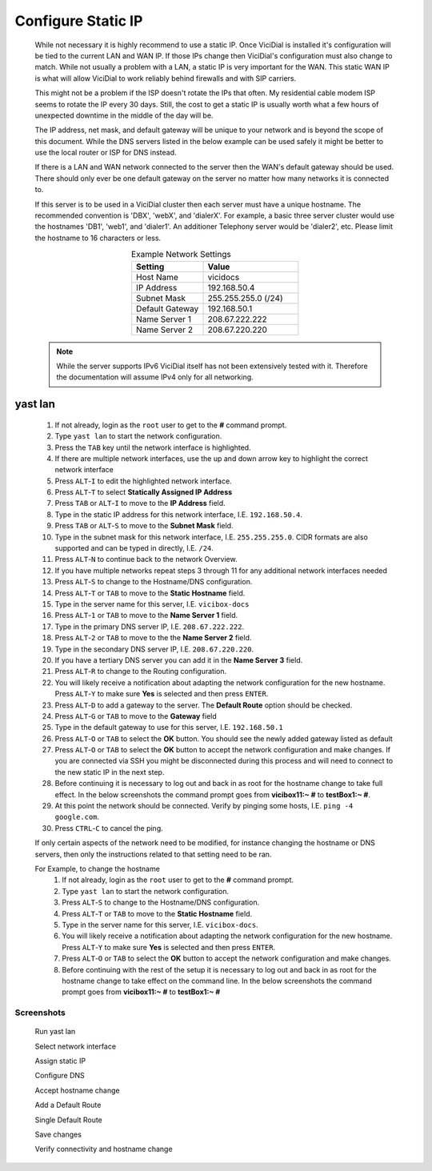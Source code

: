 .. _phase1_5-static-ip:

Configure Static IP
*******************
   While not necessary it is highly recommend to use a static IP. Once ViciDial is installed it's configuration will be tied to the current LAN and WAN IP. If those IPs change then ViciDial's configuration must also change to match. While not usually a problem with a LAN, a static IP is very important for the WAN. This static WAN IP is what will allow ViciDial to work reliably behind firewalls and with SIP carriers. 
   
   This might not be a problem if the ISP doesn't rotate the IPs that often. My residential cable modem ISP seems to rotate the IP every 30 days. Still, the cost to get a static IP is usually worth what a few hours of unexpected downtime in the middle of the day will be.
   
   The IP address, net mask, and default gateway will be unique to your network and is beyond the scope of this document. While the DNS servers listed in the below example can be used safely it might be better to use the local router or ISP for DNS instead.

   If there is a LAN and WAN network connected to the server then the WAN's default gateway should be used. There should only ever be one default gateway on the server no matter how many networks it is connected to.

   If this server is to be used in a ViciDial cluster then each server must have a unique hostname. The recommended convention is 'DBX', 'webX', and 'dialerX'. For example, a basic three server cluster would use the hostnames 'DB1', 'web1', and 'dialer1'. An additioner Telephony server would be 'dialer2', etc. Please limit the hostname to 16 characters or less.
   
   .. tabularcolumns:: p{0.132\linewidth}p{0.198\linewidth}p{0.330\linewidth}
   .. list-table:: Example Network Settings
      :name: express-network-info
      :widths: 60 80
      :class: longtable
      :header-rows: 1
      :align: center

      * - Setting
        - Value
      * - Host Name
        - vicidocs
      * - IP Address
        - 192.168.50.4
      * - Subnet Mask
        - 255.255.255.0 (/24)
      * - Default Gateway
        - 192.168.50.1
      * - Name Server 1
        - 208.67.222.222
      * - Name Server 2
        - 208.67.220.220
      
   .. note:: While the server supports IPv6 ViciDial itself has not been extensively tested with it. Therefore the documentation will assume IPv4 only for all networking.

yast lan
========
   #. If not already, login as the ``root`` user to get to the **#** command prompt.
   #. Type ``yast lan`` to start the network configuration.
   #. Press the ``TAB`` key until the network interface is highlighted.
   #. If there are multiple network interfaces, use the up and down arrow key to highlight the correct network interface
   #. Press ``ALT``-``I`` to edit the highlighted network interface.
   #. Press ``ALT``-``T`` to select **Statically Assigned IP Address**
   #. Press ``TAB`` or ``ALT``-``I`` to move to the **IP Address** field.
   #. Type in the static IP address for this network interface, I.E. ``192.168.50.4``.
   #. Press ``TAB`` or ``ALT``-``S`` to move to the **Subnet Mask** field.
   #. Type in the subnet mask for this network interface, I.E. ``255.255.255.0``. CIDR formats are also supported and can be typed in directly, I.E. ``/24``.
   #. Press ``ALT``-``N`` to continue back to the network Overview.
   #. If you have multiple networks repeat steps 3 through 11 for any additional network interfaces needed
   #. Press ``ALT``-``S`` to change to the Hostname/DNS configuration.
   #. Press ``ALT``-``T`` or ``TAB`` to move to the **Static Hostname** field.
   #. Type in the server name for this server, I.E. ``vicibox-docs``
   #. Press ``ALT``-``1`` or ``TAB`` to move to the **Name Server 1** field.
   #. Type in the primary DNS server IP, I.E. ``208.67.222.222``.
   #. Press ``ALT``-``2`` or ``TAB`` to move to the the **Name Server 2** field.
   #. Type in the secondary DNS server IP, I.E. ``208.67.220.220``.
   #. If you have a tertiary DNS server you can add it in the **Name Server 3** field.
   #. Press ``ALT``-``R`` to change to the Routing configuration.
   #. You will likely receive a notification about adapting the network configuration for the new hostname. Press ``ALT``-``Y`` to make sure **Yes** is selected and then press ``ENTER``.
   #. Press ``ALT``-``D`` to add a gateway to the server. The **Default Route** option should be checked.
   #. Press ``ALT``-``G`` or ``TAB`` to move to the **Gateway** field
   #. Type in the default gateway to use for this server, I.E. ``192.168.50.1``
   #. Press ``ALT``-``O`` or ``TAB`` to select the **OK** button. You should see the newly added gateway listed as default
   #. Press ``ALT``-``O`` or ``TAB`` to select the **OK** button to accept the network configuration and make changes. If you are connected via SSH you might be disconnected during this process and will need to connect to the new static IP in the next step.
   #. Before continuing it is necessary to log out and back in as root for the hostname change to take full effect. In the below screenshots the command prompt goes from **vicibox11\:~ #** to **testBox1\:~ #**.
   #. At this point the network should be connected. Verify by pinging some hosts, I.E. ``ping -4 google.com``.
   #. Press ``CTRL``-``C`` to cancel the ping.

   If only certain aspects of the network need to be modified, for instance changing the hostname or DNS servers, then only the instructions related to that setting need to be ran.

   For Example, to change the hostname
      #. If not already, login as the ``root`` user to get to the **#** command prompt.
      #. Type ``yast lan`` to start the network configuration.
      #. Press ``ALT``-``S`` to change to the Hostname/DNS configuration.
      #. Press ``ALT``-``T`` or ``TAB`` to move to the **Static Hostname** field.
      #. Type in the server name for this server, I.E. ``vicibox-docs``.
      #. You will likely receive a notification about adapting the network configuration for the new hostname. Press ``ALT``-``Y`` to make sure **Yes** is selected and then press ``ENTER``.
      #. Press ``ALT``-``O`` or ``TAB`` to select the **OK** button to accept the network configuration and make changes.
      #. Before continuing with the rest of the setup it is necessary to log out and back in as root for the hostname change to take effect on the command line. In the below screenshots the command prompt goes from **vicibox11\:~ #** to **testBox1\:~ #**

Screenshots
-----------
   Run yast lan
      .. image:: static-ip-1.png
         :alt: Login as root user, run 'yast lan'
         :width: 665

   Select network interface
      .. image:: static-ip-2.png
         :alt: Select the network interface to configure
         :width: 665

   Assign static IP
      .. image:: static-ip-3.png
         :alt: Select static IP and configure the IP Address and Subnet Mask
         :width: 665

   Configure DNS
      .. image:: static-ip-4.png
         :alt: Assign a meaningful hostname and DNS servers
         :width: 665

   Accept hostname change
      .. image:: static-ip-5.png
         :alt: Accept the new hostname and adapt the network configuration
         :width: 665

   Add a Default Route
      .. image:: static-ip-6.png
         :alt: Add a default route to the server
         :width: 665

   Single Default Route
      .. image:: static-ip-7.png
         :alt: Only one default gateway should exist
         :width: 665

   Save changes
      .. image:: static-ip-8.png
         :alt: Save changes and apply network configuration
         :width: 665

   Verify connectivity and hostname change
      .. image:: static-ip-9.png
         :alt: Verify network connectivity and hostname chane
         :width: 665